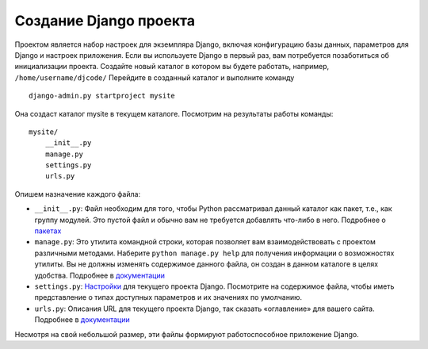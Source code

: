 .. _create_project::

Создание Django проекта
===========================

Проектом является набор настроек для экземпляра Django, включая конфигурацию базы данных, параметров для Django и настроек приложения.
Если вы используете Django в первый раз, вам потребуется позаботиться об инициализации проекта. Создайте новый каталог в котором вы будете работать, например, ``/home/username/djcode/``
Перейдите в созданный каталог и выполните команду ::
    django-admin.py startproject mysite
Она создаст каталог mysite в текущем каталоге.
Посмотрим на результаты работы команды: ::
    mysite/
        __init__.py
        manage.py
        settings.py
        urls.py

Опишем назначение каждого файла:

•	``__init__.py``: Файл необходим для того, чтобы Python рассматривал данный каталог как пакет, т.е., как группу модулей. Это пустой файл и обычно вам не требуется добавлять что-либо в него. Подробнее о `пакетах <http://docs.python.org/tutorial/modules.html#packages>`_

•	``manage.py``: Это утилита командной строки, которая позволяет вам взаимодействовать с проектом различными методами. Наберите ``python manage.py help`` для получения информации о возможностях утилиты. Вы не должны изменять содержимое данного файла, он создан в данном каталоге в целях удобства. Подробнее в `документации <https://docs.djangoproject.com/en/dev/ref/django-admin/>`_

•	``settings.py``: `Настройки <https://docs.djangoproject.com/en/dev/topics/settings/>`_ для текущего проекта Django. Посмотрите на содержимое файла, чтобы иметь представление о типах доступных параметров и их значениях по умолчанию.

•	``urls.py``: Описания URL для текущего проекта Django, так сказать «оглавление» для вашего сайта. Подробнее в `документации <https://docs.djangoproject.com/en/dev/topics/http/urls/>`_

Несмотря на свой небольшой размер, эти файлы формируют работоспособное приложение Django.
